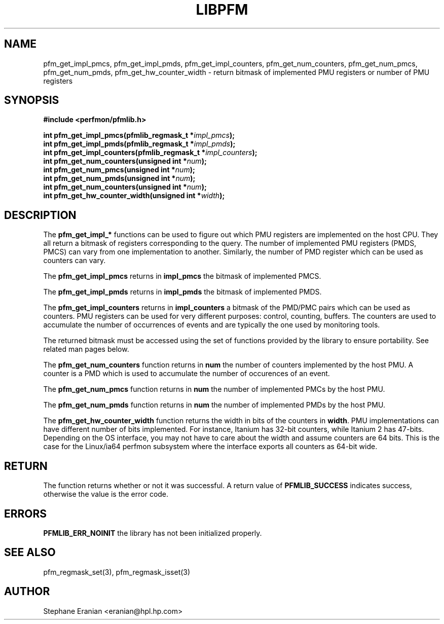 .TH LIBPFM 3  "July, 2003" "" "Linux Programmer's Manual"
.SH NAME
pfm_get_impl_pmcs, pfm_get_impl_pmds, pfm_get_impl_counters,
pfm_get_num_counters, pfm_get_num_pmcs, pfm_get_num_pmds,
pfm_get_hw_counter_width \- return 
bitmask of implemented PMU registers or number of PMU registers
.SH SYNOPSIS
.nf
.B #include <perfmon/pfmlib.h>
.sp
.BI "int pfm_get_impl_pmcs(pfmlib_regmask_t *" impl_pmcs ");"
.BI "int pfm_get_impl_pmds(pfmlib_regmask_t *" impl_pmds ");"
.BI "int pfm_get_impl_counters(pfmlib_regmask_t *" impl_counters ");"
.BI "int pfm_get_num_counters(unsigned int *"num ");"
.BI "int pfm_get_num_pmcs(unsigned int *"num ");"
.BI "int pfm_get_num_pmds(unsigned int *"num ");"
.BI "int pfm_get_num_counters(unsigned int *"num ");"
.BI "int pfm_get_hw_counter_width(unsigned int *"width ");"
.sp
.SH DESCRIPTION
The \fBpfm_get_impl_*\fR functions can be used to figure out which
PMU registers are implemented on the host CPU. They all return a 
bitmask of registers corresponding to the query. The number of 
implemented PMU registers (PMDS, PMCS) can vary from one 
implementation to another.  Similarly, the number of PMD register 
which can be used as counters can vary. 
.sp
The \fBpfm_get_impl_pmcs\fR returns in \fBimpl_pmcs\fR the bitmask of implemented PMCS.

The \fBpfm_get_impl_pmds\fR returns in \fBimpl_pmds\fR the bitmask of implemented PMDS.

The \fBpfm_get_impl_counters\fR returns in \fBimpl_counters\fR a bitmask of the PMD/PMC pairs
which can be used as counters. PMU registers can be used for very
different purposes: control, counting, buffers. The counters are used
to accumulate the number of occurrences of events and are typically the
one used by monitoring tools.
.sp
The returned bitmask must be accessed using the set of functions provided by the
library to ensure portability. See related man pages below.
.sp
The \fBpfm_get_num_counters\fR function returns in \fBnum\fR the number of counters
implemented by the host PMU. A counter is a PMD which is used to accumulate the
number of occurences of an event.

The \fBpfm_get_num_pmcs\fR function returns in \fBnum\fR the number of 
implemented PMCs by the host PMU.

The \fBpfm_get_num_pmds\fR function returns in \fBnum\fR the number of 
implemented PMDs by the host PMU.

The \fBpfm_get_hw_counter_width\fR function returns the width in bits of the 
counters in \fBwidth\fR. PMU implementations can have different number of 
bits implemented. For instance, Itanium has 32-bit counters, while Itanium 
2 has 47-bits. Depending on the OS interface, you may not have to care about 
the width and assume counters are 64 bits. This is the case for the Linux/ia64 
perfmon subsystem where the interface exports all counters as 64-bit wide.
.SH RETURN
The function returns whether or not it was successful.
A return value of \fBPFMLIB_SUCCESS\fR indicates success, 
otherwise the value is the error code.
.SH ERRORS
.B PFMLIB_ERR_NOINIT
the library has not been initialized properly.
.SH SEE ALSO
pfm_regmask_set(3), pfm_regmask_isset(3)
.SH AUTHOR
Stephane Eranian <eranian@hpl.hp.com>
.PP
